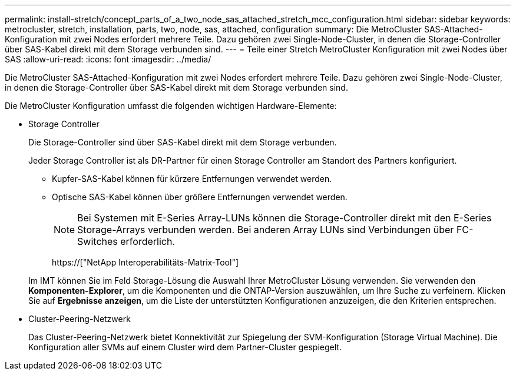 ---
permalink: install-stretch/concept_parts_of_a_two_node_sas_attached_stretch_mcc_configuration.html 
sidebar: sidebar 
keywords: metrocluster, stretch, installation, parts, two, node, sas, attached, configuration 
summary: Die MetroCluster SAS-Attached-Konfiguration mit zwei Nodes erfordert mehrere Teile. Dazu gehören zwei Single-Node-Cluster, in denen die Storage-Controller über SAS-Kabel direkt mit dem Storage verbunden sind. 
---
= Teile einer Stretch MetroCluster Konfiguration mit zwei Nodes über SAS
:allow-uri-read: 
:icons: font
:imagesdir: ../media/


[role="lead"]
Die MetroCluster SAS-Attached-Konfiguration mit zwei Nodes erfordert mehrere Teile. Dazu gehören zwei Single-Node-Cluster, in denen die Storage-Controller über SAS-Kabel direkt mit dem Storage verbunden sind.

Die MetroCluster Konfiguration umfasst die folgenden wichtigen Hardware-Elemente:

* Storage Controller
+
Die Storage-Controller sind über SAS-Kabel direkt mit dem Storage verbunden.

+
Jeder Storage Controller ist als DR-Partner für einen Storage Controller am Standort des Partners konfiguriert.

+
** Kupfer-SAS-Kabel können für kürzere Entfernungen verwendet werden.
** Optische SAS-Kabel können über größere Entfernungen verwendet werden.
+

NOTE: Bei Systemen mit E-Series Array-LUNs können die Storage-Controller direkt mit den E-Series Storage-Arrays verbunden werden. Bei anderen Array LUNs sind Verbindungen über FC-Switches erforderlich.

+
https://["NetApp Interoperabilitäts-Matrix-Tool"]

+
Im IMT können Sie im Feld Storage-Lösung die Auswahl Ihrer MetroCluster Lösung verwenden. Sie verwenden den *Komponenten-Explorer*, um die Komponenten und die ONTAP-Version auszuwählen, um Ihre Suche zu verfeinern. Klicken Sie auf *Ergebnisse anzeigen*, um die Liste der unterstützten Konfigurationen anzuzeigen, die den Kriterien entsprechen.



* Cluster-Peering-Netzwerk
+
Das Cluster-Peering-Netzwerk bietet Konnektivität zur Spiegelung der SVM-Konfiguration (Storage Virtual Machine). Die Konfiguration aller SVMs auf einem Cluster wird dem Partner-Cluster gespiegelt.


